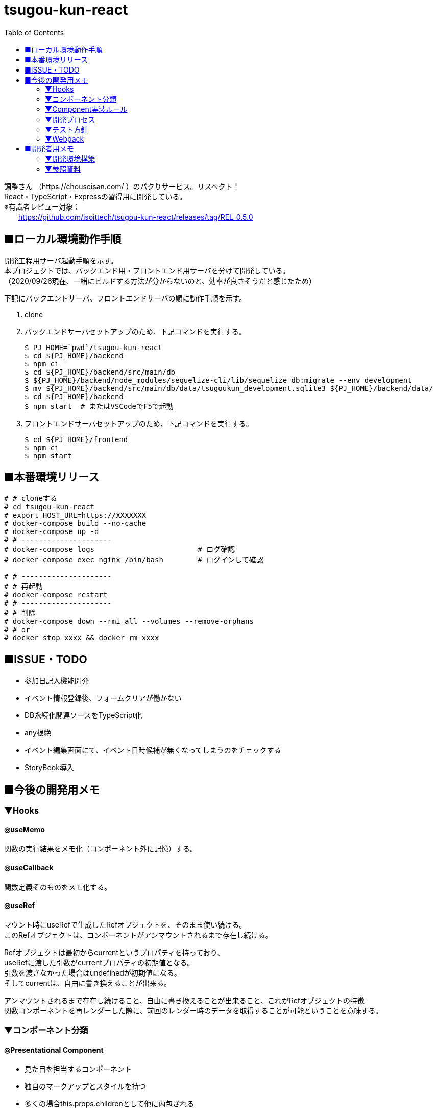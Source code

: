 :toc:

= tsugou-kun-react

[%hardbreaks]
調整さん （https://chouseisan.com/ ）のパクりサービス。リスペクト！
React・TypeScript・Expressの習得用に開発している。
※有識者レビュー対象：
　　https://github.com/isoittech/tsugou-kun-react/releases/tag/REL_0.5.0


== ■ローカル環境動作手順
[%hardbreaks]
開発工程用サーバ起動手順を示す。
本プロジェクトでは、バックエンド用・フロントエンド用サーバを分けて開発している。
（2020/09/26現在、一緒にビルドする方法が分からないのと、効率が良さそうだと感じたため）

下記にバックエンドサーバ、フロントエンドサーバの順に動作手順を示す。

1. clone
1. バックエンドサーバセットアップのため、下記コマンドを実行する。
+
```shell
$ PJ_HOME=`pwd`/tsugou-kun-react
$ cd ${PJ_HOME}/backend
$ npm ci
$ cd ${PJ_HOME}/backend/src/main/db
$ ${PJ_HOME}/backend/node_modules/sequelize-cli/lib/sequelize db:migrate --env development
$ mv ${PJ_HOME}/backend/src/main/db/data/tsugoukun_development.sqlite3 ${PJ_HOME}/backend/data/
$ cd ${PJ_HOME}/backend
$ npm start  # またはVSCodeでF5で起動
```
1. フロントエンドサーバセットアップのため、下記コマンドを実行する。
+
```shell
$ cd ${PJ_HOME}/frontend
$ npm ci
$ npm start
```

== ■本番環境リリース

....
# # cloneする
# cd tsugou-kun-react
# export HOST_URL=https://XXXXXXX
# docker-compose build --no-cache
# docker-compose up -d
# # ---------------------
# docker-compose logs                        # ログ確認
# docker-compose exec nginx /bin/bash        # ログインして確認

# # ---------------------
# # 再起動
# docker-compose restart
# # ---------------------
# # 削除
# docker-compose down --rmi all --volumes --remove-orphans
# # or
# docker stop xxxx && docker rm xxxx
....

== ■ISSUE・TODO
* 参加日記入機能開発
* イベント情報登録後、フォームクリアが働かない
* DB永続化関連ソースをTypeScript化
* any根絶
* イベント編集画面にて、イベント日時候補が無くなってしまうのをチェックする
* StoryBook導入

== ■今後の開発用メモ

=== ▼Hooks
==== ◎useMemo
関数の実行結果をメモ化（コンポーネント外に記憶）する。

==== ◎useCallback
関数定義そのものをメモ化する。

==== ◎useRef
[%hardbreaks]
マウント時にuseRefで生成したRefオブジェクトを、そのまま使い続ける。
このRefオブジェクトは、コンポーネントがアンマウントされるまで存在し続ける。
[%hardbreaks]
Refオブジェクトは最初からcurrentというプロパティを持っており、
useRefに渡した引数がcurrentプロパティの初期値となる。
引数を渡さなかった場合はundefinedが初期値になる。
そしてcurrentは、自由に書き換えることが出来る。
[%hardbreaks]
アンマウントされるまで存在し続けること、自由に書き換えることが出来ること、これがRefオブジェクトの特徴
関数コンポーネントを再レンダーした際に、前回のレンダー時のデータを取得することが可能ということを意味する。

=== ▼コンポーネント分類
==== ◎Presentational Component
* 見た目を担当するコンポーネント
* 独自のマークアップとスタイルを持つ
* 多くの場合this.props.childrenとして他に内包される
* アクションやストアに依存しない
* データのロードや変更などのロジックの部分は切り離される
* propsとしてデータとコールバックを受け取れる
* 稀に独自のstateを持つ、それはデータではなくUIの状態として持つ
* Presentational Component例：Page, Sidebar, Story, UserInfo, Listが上げられる
* 基本的にstateには触らず、propsとして与えられるデータを表示することに専念
* storeにもアクセスしない。dispatchもできない。
* 例えばボタンを表示しても、onClickではpropsで与えられるコールバック関数を呼ぶだけ
* 表示するデータや、ボタン押下時の処理を外部から指定することができ、再利用性が上がる
* dropdownの開閉状態のような、componentの中に閉じ込めた方が良いと判断されるデータの管理には
  stateを使うこともありる。そういうのは大抵UIに関する状態管理である。
  アプリケーションの状態やデータはReduxのstoreに格納し、container comoponentからアクセスすることになる。

==== ◎Container Components
* ロジック（物事の振る舞い）に関与する。
* 通常、ラッピングのdivを除いて独自のDOMマークアップはもたない
* Presentational Componentまたその他のコンポーネントにデータと振る舞いを提供する
* アクション呼び出しなどをコールバックとしてPresentational Componentに渡す
* スタイルなどを持たないという点から、データソースとして機能する傾向があるため、基本的に状態保持と処理を行う
* React Reduxのconnect（）、RelayのcreateContainer （）、Flux UtilsのContainer.create（）などの上位コンポーネントを使用して生成される。
* 例としてUserPage、FollowersSidebar、StoryContainer、FollowedUserListが上げられる

==== ◎備考
[%hardbreaks]
ただし、この分類を提唱したDan Abramovは、「Hooksがある現状では、分割は勧めていない。（2019）」と言っている。
※元々分割を推奨した理由は、「複雑なステートフルロジックをコンポーネントの
　他の側面から切り離すことができたから」とのこと。
※ https://medium.com/@dan_abramov/smart-and-dumb-components-7ca2f9a7c7d0



=== ▼Component実装ルール
※参考： https://moneyforward.com/engineers_blog/2020/02/18/react-component-rules/

* Atomic Designを意識する
  - 各レベルのルール
  - 自分のレベル以下の要素で構成する
  - 最初から完璧に設計する必要はない
* ファイルの命名規則
* Functional Componentで実装する
* Container ComponentとPresentational Componentに分けて実装する
* Templates以下のComponentではuseQuery・useMutationを実行しない
* global state と local stateの使い分け
  ** 下記はglobal
     *** そのデータがUI上関連の無いComponent同士で参照される時 +
         ※ヘッダーとサイドメニューでユーザー情報を参照するなど
     *** そのデータから派生データを作成する必要がある時
* スタイル管理
* その他
  ** 名前を間違えずにimport/exportするため、export defaultを使用しない +
     *** default exportの場合はimportの際に自由に名前をつけることができるため、 +
         typoに気づけない、export先の名前が統一されないケースがある。 +
         また、IDEでのコード補完とも相性が悪い。
  ** Componentを作成する際はclassNameを受け取ることが可能なようにpropsを定義する
  ** Material-UIを利用する
* Componentの利用
  - RailsのViewへのReact Componentの埋め込み
  - client/Components/other/以下のComponentは原則利用しない
* 親コンポーネントが子コンポーネントの具体的なデータや発行する Action を知りすぎないよう、
  またひとつのコンポーネントの Props が５個や６個以上にならないよう調整していくといい
* Presentaitona Component が Container Component を、Container Component が
  Presentational Component を呼ぶのはいいが、Container が Container を呼ぶのは
  どこでデータが上書きされるかが複雑に絡み合ってややこしくなるので、できれば避けたほうがいい


=== ▼開発プロセス
. ページをコンポーネントの階層構造に落とし込み、併せて各コンポーネントの Props を決定する
. どのコンポーネントを Container にするかを決め、その Local State および connect するProps を決定する +
     UI 状態を表現する必要かつ十分な state を決定する +
     state をどこに配置するべきなのかを明確にする
. ページを構成する主要なコンポーネントを、スタイルガイドとして Storybook に登録する +
     Container にするべきコンポーネントが決まったら、ページを構成する主要な +
     Presentational Component を Storybook にスタイルガイドとして登録する
. Container が発行する Action と発行に使う Action Creator を作成、それに対応する Reducerも併せて作る
. その Action が必要とする API ハンドラを作成、ユニットテストも併せて書く +
     4.の Action に対応した Saga を作成する。それができたら Redux DevTools から +
     生テキストのAction を Dispatch してみて、その Saga が正しく動作することを確認。 +
     その上で Redux SagaTest Plan を用いて Saga と Reducer のユニットテストを書く。 +
. 4 と 5 による Saga を作成、ユニットテストも併せて書く
. Container Component を作成する
. 正常系の E2E テストをCypressで作成する


=== ▼テスト方針
* ロジックのテストはちゃんとやる。 +
  ※API ハンドラや Redux-Saga の Saga 群。
* コンポーネントに関しては、費用対効果を考えて最小限にする
* Storybook にストーリー登録したPresentational Component のスナップショットテストを行う。
* 全体的な動作の保証のために、自動化された E2E テストを正常系に限って行う。


=== ▼Webpack
[%hardbreaks]
webpack.config.js上におけるモードの切替・設定値によりリビルド速度やバンドルファイルサイズに差がでる。
参考： https://webpack.js.org/configuration/devtool/

[%hardbreaks]
◎速度
・devtool: "inline-source-map"
　-> build:slowest,  rebuild:slowest
・devtool: "eval-source-map"
　-> build:slowest,  rebuild:fast

[%hardbreaks]
◎バンドルファイルサイズ
・developmentモードｘdevtool指定
　-> 数 [MB]
・developmentモードｘdevtool指定なし
　-> 2 [MB]
　　※デバッグ時、見にくいコードになる。余計な文字列が変数名・関数名に付く。
・productionモード
　-> 500 [KB]


== ■開発者用メモ

自分が辿った道を残す。

=== ▼開発環境構築

==== ◎バックエンド側

プロジェクトフォルダ・TypeScript・Expressの準備を行う。

```shell
$ mkdir backend; cd backend
$ npm init
$ npm i -D \
    typescript \
    ts-node \
    ts-node-dev \
    sequelize-cli \
    tslint \
    @types/node \
    @types/express \
    @types/sqlite3 \
    @types/validator \
    @types/bluebird \
    mocha \
    @types/mocha \
    reflect-metadata
$ npm i \
    express \
    sqlite3 \
    sequelize@5.22.3 \      # 6.xはバグのため低いバージョンを使用
    sequelize-typescript \
    base64url \
    connect-history-api-fallback \
$ tsc --version
$ tsc --init

# GraphQL導入用
$ npm i \
    express-graphql \
    graphql \
    type-graphql

```

===== ○DBマイグレーション・モデル初期構築

```shell
$ mkdir src/main/db
$ cd src/main/db
$ ../../node_modules/sequelize-cli/lib/sequelize init
$ ls
config/  migrations/  models/  seeders/
＜この間で config/config.json の接続先等を編集＞
$ ../../node_modules/sequelize-cli/lib/sequelize model:create \
    --name moyooshi \
    --underscored \
    --attributes \
        "name:string \
        ,memo:string \
        ,schedule_update_id:string"
$ ../../node_modules/sequelize-cli/lib/sequelize model:create \
    --name moyooshikouho_nichiji \
    --underscored \
    --attributes \
        "kouho_nichiji:string \
        ,moyooshi_id:bigint \
        ,schedule_update_id:string"
$ ../../node_modules/sequelize-cli/lib/sequelize model:create \
    --name sankasha \
    --underscored \
    --attributes \
        "name:string \
        ,moyooshi_id:bigint \
        ,comment:string"
$ ../../node_modules/sequelize-cli/lib/sequelize model:create \
    --name sanka_nichiji \
    --underscored \
    --attributes \
        "sanka_kahi:enum \
        ,event_kouho_nichiji_id:bigint \
        ,sankasha_id:bigint"
＜ここで、migration/とmodels/配下のソースに、非null制約・外部キー関連の設定（キーワード：associate, references）を行う＞
$ ../../node_modules/sequelize-cli/lib/sequelize db:migrate --env development
＜ここで、src/main/db/data配下に出力される.sqlite3ファイルを、data/に移動する＞

```


==== ◎フロントエンド側


===== ○実行コマンド
プロジェクトフォルダ・TypeScript・Webpack・ReactJSの準備を行う。

```shell
$ mkdir frontend; cd frontend
$ npm init
$ npm i -D \
    typescript \
    ts-loader \
    tslint \
    @types/react \
    @types/react-dom \
    @types/react-redux \
    @types/react-router-dom \
    webpack \
    webpack-cli \
    webpack-dev-server \
    clean-webpack-plugin \
    html-webpack-plugin \
    mini-css-extract-plugin \
    style-loader \
    css-loader \
    dotenv \
    cross-env
$ npm i \
    react \
    react-dom \
    redux \
    react-redux \
    redux-saga \
    @reduxjs/toolkit \
    axios \
    react-router@next \
    react-router-dom@next \
    history \
    redux-actions \
    react-bootstrap \
    bootstrap \
    react-modern-calendar-datepicker \
    react-helmet \
    react-cookie \
    # Material-UIに変更する
    @material-ui/core \
    @material-ui/styles \
    react-hook-form 
$ tsc --version
$ tsc --init
※React Routerについてはβ版の6を使用。競合のReach Routerとの合併版であり、便利かつ直感的であるため。正式版がリリースされ次第「@next」を除去する。
# for test
$ npm i -D ts-jest \
    jest-environment-jsdom-fourteen \
    @testing-library/react \
    @testing-library/user-event \
    @testing-library/jest-dom \
    @types/jest \
    @babel/preset-react \
    @babel/preset-env \
    @babel/preset-typescript \
    babel-preset-react-app \
    babel-jest \
    enzyme \
    jest-enzyme \
    enzyme-adapter-react-16 \
    react-test-renderer

# GraphQL導入用
$ npm i \
    @apollo/client \
    graphql \
    react-apollo-hooks \
    cors # ApolloClientではこれを使わないとだめだった

$ npm i -D \
    @graphql-codegen/cli \
    @graphql-codegen/typescript \
    @graphql-codegen/typescript-operations \
    @graphql-codegen/typescript-react-apollo
    
```
[%hardbreaks]
※jestはグローバルインストール（ `npm i -g jest` ）しておく。
※ts-node：コンパイルした後にnodeで実行してくれるモジュール。
　package.jsonのscriptsに `ts-node` を実行するコマンドを定義する。
※react-test-renderer：スナップショットテスト用
※Jestを単体で使用する：npm install jest --global
※enzymeとtesting-libraryを競合不具合検証のために両方入れている。

```shell
# for Storybook
# https://storybook.js.org/docs/react/api/cli-options
$ npx sb init # Storybookインストール開始コマンド。

```

===== ○フォルダ構成
[%hardbreaks]
https://qiita.com/tashxii/items/0515f00ec641d52f879b[React+Redux+APIサーバーでのアプリケーションのディレクトリ/ファイル構成]
この記事での考え方が一番しっくり来たため採用。



=== ▼参照資料

* https://qiita.com/pochopocho13/items/79a4735031ce11a91df7[Node+TypeScript+ExpressでAPIサーバ構築]
* https://ics.media/entry/16329/[最新版TypeScript+webpack 4の環境構築まとめ(React, Vue.js, Three.jsのサンプル付き]]
* https://qiita.com/niyou0ct/items/cc09ed42a6a51cf2a8b1[ReactでAPI処理はredux-sagaを使うのがオススメ！]
* https://qiita.com/pullphone/items/fdb0f36d8b4e5c0ae893[ざっくり React & Redux with TypeScript]
* https://qiita.com/kuy/items/716affc808ebb3e1e8ac[redux-sagaで非同期処理と戦う]
* https://www.hypertextcandy.com/react-error-handling[Reactアプリにおける非同期通信エラー処理の実装案]
* https://blog.capilano-fw.com/?p=5582[保存版！「sequelize」モデルの使い方実例・全59件]
* https://numb86-tech.hatenablog.com/entry/2019/12/05/111342[React Ref の基本]
* https://numb86-tech.hatenablog.com/entry/2019/12/06/122217[forwardRef と useImperativeHandle]
* https://qiita.com/ohs30359-nobuhara/items/bdc06b2db1bef7af2439[脱create-react-app ~ 真面目に express × react 環境を構築する~]